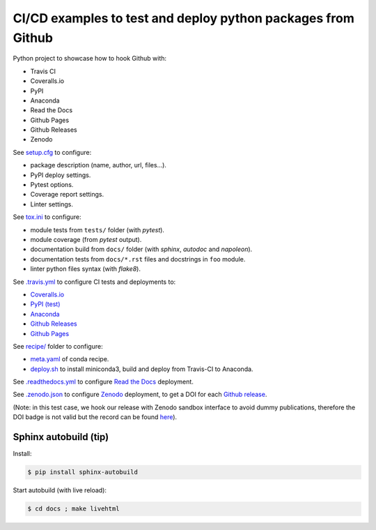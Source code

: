 CI/CD examples to test and deploy python packages from Github
=============================================================

|Docs| |RTD|

|CI| |Coverage| |Github|

|PyPI|  |PyPI Version| |Python Version|

|Conda| |Conda Version| |Conda Platform|

|License| |DOI|

.. |Docs| image:: https://img.shields.io/readthedocs/test-python-docs.svg?logo=read-the-docs&logoColor=white
          :target: https://readthedocs.org/projects/test-python-docs/

.. |RTD| image:: https://img.shields.io/badge/readthedocs.io-test--python--docs-blue.svg?logo=read-the-docs&logoColor=white
          :target: https://test-python-docs.readthedocs.io/

.. |CI| image:: https://img.shields.io/travis/seignovert/test-python-docs.svg?logo=travis-ci&logoColor=white
           :target: https://travis-ci.org/seignovert/test-python-docs

.. |Coverage| image:: https://img.shields.io/coveralls/github/seignovert/test-python-docs.svg?logo=travis-ci&logoColor=white
              :target: https://coveralls.io/github/seignovert/test-python-docs

.. |Github| image:: https://img.shields.io/badge/github.io-test--python--docs-blue.svg?logo=github&logoColor=white
          :target: https://seignovert.github.io/test-python-docs/

.. |PyPI| image:: https://img.shields.io/badge/PyPI%20(test)-foo--autodeploy-blue.svg?logo=python&logoColor=white
        :target: https://test.pypi.org/project/foo-autodeploy/

.. |PyPI Version| image:: https://img.shields.io/github/release/seignovert/test-python-docs.svg?label=Version
          :target: https://test.pypi.org/project/foo-autodeploy/

.. |Python Version| image:: https://img.shields.io/badge/Python-3.6-blue.svg
        :target: https://test.pypi.org/project/foo-autodeploy/

.. |Conda| image:: https://img.shields.io/badge/conda|seignovert-foo--autodeploy-blue.svg?logo=python&logoColor=white
          :target: https://anaconda.org/seignovert/foo-autodeploy

.. |Conda Version| image:: https://img.shields.io/conda/vn/seignovert/foo-autodeploy.svg?label=Version
          :target: https://anaconda.org/seignovert/foo-autodeploy

.. |Conda Platform| image:: https://img.shields.io/conda/pn/seignovert/foo-autodeploy.svg
          :target: https://anaconda.org/seignovert/foo-autodeploy

.. |License| image:: https://img.shields.io/github/license/seignovert/test-python-docs.svg
             :target: https://github.com/seignovert/test-python-docs/

.. |DOI| image:: https://sandbox.zenodo.org/badge/168057818.svg
        :target: https://sandbox.zenodo.org/badge/latestdoi/168057818

Python project to showcase how to hook Github with:

- Travis CI
- Coveralls.io
- PyPI
- Anaconda
- Read the Docs
- Github Pages
- Github Releases
- Zenodo

See `setup.cfg <setup.cfg>`_ to configure:

- package description (name, author, url, files…).
- PyPI deploy settings.
- Pytest options.
- Coverage report settings.
- Linter settings.

See `tox.ini <tox.ini>`_ to configure:

- module tests from ``tests/`` folder (with `pytest`).
- module coverage (from `pytest` output).
- documentation build from ``docs/`` folder (with `sphinx`,
  `autodoc` and `napoleon`).
- documentation tests from ``docs/*.rst`` files and
  docstrings in ``foo`` module.
- linter python files syntax (with `flake8`).

See `.travis.yml <.travis.yml>`_ to configure CI tests and deployments to:

- `Coveralls.io <https://coveralls.io/github/seignovert/test-python-docs>`_
- `PyPI (test) <https://test.pypi.org/project/foo-autodeploy/>`_
- `Anaconda <https://anaconda.org/seignovert/foo-autodeploy>`_
- `Github Releases <https://github.com/seignovert/test-python-docs/releases>`_
- `Github Pages <https://seignovert.github.io/test-python-docs/>`_

See `recipe/ <recipe/>`_ folder to configure:

- `meta.yaml <recipe/meta.yaml>`_ of conda recipe.
- `deploy.sh <recipe/deploy.sh>`_ to install miniconda3,
  build and deploy from Travis-CI to Anaconda.

See `.readthedocs.yml <.readthedocs.yml>`_
to configure `Read the Docs <https://test-python-docs.readthedocs.io/>`_ deployment.

See `.zenodo.json <.zenodo.json>`_ to configure
`Zenodo <https://zenodo.org>`_ deployment, to get a DOI for each
`Github release <https://guides.github.com/activities/citable-code/>`_.

(Note: in this test case, we hook our release with Zenodo
sandbox interface to avoid dummy publications, therefore the DOI badge
is not valid but the record can be found
`here <https://sandbox.zenodo.org/record/257354>`_).


Sphinx autobuild (tip)
----------------------

Install:

.. code:: bash

    $ pip install sphinx-autobuild

Start autobuild (with live reload):

.. code:: bash

    $ cd docs ; make livehtml
